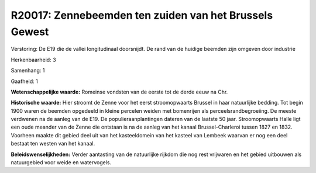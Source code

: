 R20017: Zennebeemden ten zuiden van het Brussels Gewest
=======================================================

Verstoring:
De E19 die de vallei longitudinaal doorsnijdt. De rand van de huidige
beemden zijn omgeven door industrie

Herkenbaarheid: 3

Samenhang: 1

Gaafheid: 1

**Wetenschappelijke waarde:**
Romeinse vondsten van de eerste tot de derde eeuw na Chr.

**Historische waarde:**
Hier stroomt de Zenne voor het eerst stroomopwaarts Brussel in haar
natuurlijke bedding. Tot begin 1900 waren de beemden opgedeeld in kleine
percelen weiden met bomenrijen als perceelsrandbegroeiing. De meeste
verdwenen na de aanleg van de E19. De populieraanplantingen dateren van
de laatste 50 jaar. Stroomopwaarts Halle ligt een oude meander van de
Zenne die ontstaan is na de aanleg van het kanaal Brussel-Charleroi
tussen 1827 en 1832. Voorheen maakte dit gebied deel uit van het
kasteeldomein van het kasteel van Lembeek waarvan er nog een deel
bestaat ten westen van het kanaal.



**Beleidswenselijkheden:**
Verder aantasting van de natuurlijke rijkdom die nog rest vrijwaren
en het gebied uitbouwen als natuurgebied voor weide en watervogels.
